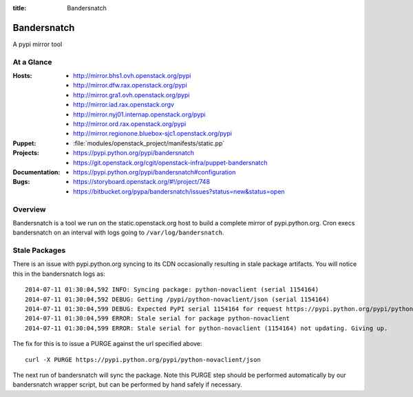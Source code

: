 :title: Bandersnatch

.. _bandersnatch:

Bandersnatch
############

A pypi mirror tool

At a Glance
===========

:Hosts:
  * http://mirror.bhs1.ovh.openstack.org/pypi
  * http://mirror.dfw.rax.openstack.org/pypi
  * http://mirror.gra1.ovh.openstack.org/pypi
  * http://mirror.iad.rax.openstack.orgv
  * http://mirror.nyj01.internap.openstack.org/pypi
  * http://mirror.ord.rax.openstack.org/pypi
  * http://mirror.regionone.bluebox-sjc1.openstack.org/pypi
:Puppet:
  * :file:`modules/openstack_project/manifests/static.pp`
:Projects:
  * https://pypi.python.org/pypi/bandersnatch
  * https://git.openstack.org/cgit/openstack-infra/puppet-bandersnatch
:Documentation:
  * https://pypi.python.org/pypi/bandersnatch#configuration
:Bugs:
  * https://storyboard.openstack.org/#!/project/748
  * https://bitbucket.org/pypa/bandersnatch/issues?status=new&status=open

Overview
========

Bandersnatch is a tool we run on the static.openstack.org host to
build a complete mirror of pypi.python.org. Cron execs bandersnatch
on an interval with logs going to ``/var/log/bandersnatch``.

Stale Packages
==============

There is an issue with pypi.python.org syncing to its CDN occasionally
resulting in stale package artifacts. You will notice this in the
bandersnatch logs as::

  2014-07-11 01:30:04,592 INFO: Syncing package: python-novaclient (serial 1154164)
  2014-07-11 01:30:04,592 DEBUG: Getting /pypi/python-novaclient/json (serial 1154164)
  2014-07-11 01:30:04,599 DEBUG: Expected PyPI serial 1154164 for request https://pypi.python.org/pypi/python-novaclient/json but got 1154163
  2014-07-11 01:30:04,599 ERROR: Stale serial for package python-novaclient
  2014-07-11 01:30:04,599 ERROR: Stale serial for python-novaclient (1154164) not updating. Giving up.

The fix for this is to issue a PURGE against the url specified above::

  curl -X PURGE https://pypi.python.org/pypi/python-novaclient/json

The next run of bandersnatch will sync the package. Note this PURGE
step should be performed automatically by our bandersnatch wrapper
script, but can be performed by hand safely if necessary.
